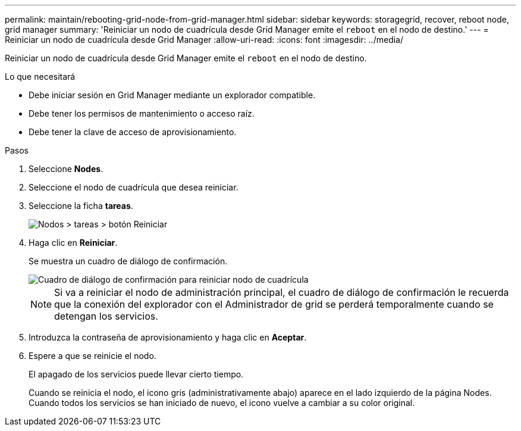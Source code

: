 ---
permalink: maintain/rebooting-grid-node-from-grid-manager.html 
sidebar: sidebar 
keywords: storagegrid, recover, reboot node, grid manager 
summary: 'Reiniciar un nodo de cuadrícula desde Grid Manager emite el `reboot` en el nodo de destino.' 
---
= Reiniciar un nodo de cuadrícula desde Grid Manager
:allow-uri-read: 
:icons: font
:imagesdir: ../media/


[role="lead"]
Reiniciar un nodo de cuadrícula desde Grid Manager emite el `reboot` en el nodo de destino.

.Lo que necesitará
* Debe iniciar sesión en Grid Manager mediante un explorador compatible.
* Debe tener los permisos de mantenimiento o acceso raíz.
* Debe tener la clave de acceso de aprovisionamiento.


.Pasos
. Seleccione *Nodes*.
. Seleccione el nodo de cuadrícula que desea reiniciar.
. Seleccione la ficha *tareas*.
+
image::../media/nodes_tasks_reboot.gif[Nodos > tareas > botón Reiniciar]

. Haga clic en *Reiniciar*.
+
Se muestra un cuadro de diálogo de confirmación.

+
image::../media/reboot_node_confirmation.gif[Cuadro de diálogo de confirmación para reiniciar nodo de cuadrícula]

+

NOTE: Si va a reiniciar el nodo de administración principal, el cuadro de diálogo de confirmación le recuerda que la conexión del explorador con el Administrador de grid se perderá temporalmente cuando se detengan los servicios.

. Introduzca la contraseña de aprovisionamiento y haga clic en *Aceptar*.
. Espere a que se reinicie el nodo.
+
El apagado de los servicios puede llevar cierto tiempo.

+
Cuando se reinicia el nodo, el icono gris (administrativamente abajo) aparece en el lado izquierdo de la página Nodes. Cuando todos los servicios se han iniciado de nuevo, el icono vuelve a cambiar a su color original.


